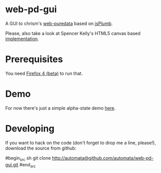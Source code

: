* web-pd-gui

A GUI to chrism's [[http://mccormick.cx/dev/webpd/][web-puredata]] based on [[http://code.google.com/p/jsplumb/][jsPlumb]].

Please, also take a look at Spencer Kelly's HTML5 canvas based [[http://www.spencerwaterbed.com/soft/webpd/][implementation]].

* Prerequisites

You need [[http://mozilla.com/firefox/beta/][Firefox 4 (beta)]] to run that.

* Demo

For now there's just a simple alpha-state demo [[http://automata.github.com/web-pd-gui/test_jsplumb.html][here]].

* Developing

If you want to hack on the code (don't forget to drop me a line, please!),
download the source from github:

#begin_src sh
git clone http://automata@github.com/automata/web-pd-gui.git
#end_src
